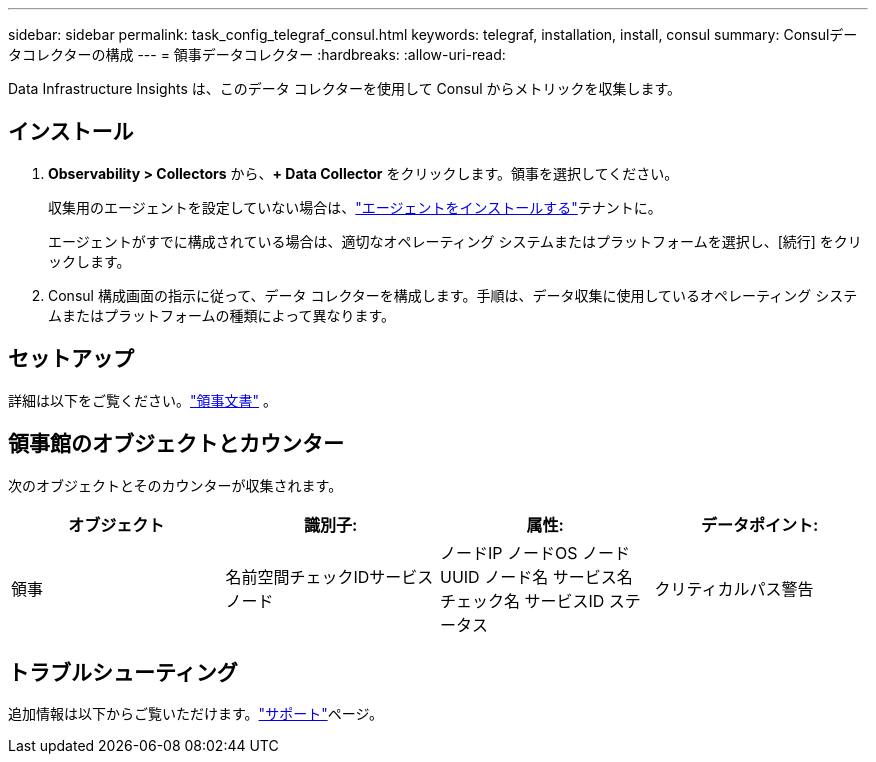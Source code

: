 ---
sidebar: sidebar 
permalink: task_config_telegraf_consul.html 
keywords: telegraf, installation, install, consul 
summary: Consulデータコレクターの構成 
---
= 領事データコレクター
:hardbreaks:
:allow-uri-read: 


[role="lead"]
Data Infrastructure Insights は、このデータ コレクターを使用して Consul からメトリックを収集します。



== インストール

. *Observability > Collectors* から、*+ Data Collector* をクリックします。領事を選択してください。
+
収集用のエージェントを設定していない場合は、link:task_config_telegraf_agent.html["エージェントをインストールする"]テナントに。

+
エージェントがすでに構成されている場合は、適切なオペレーティング システムまたはプラットフォームを選択し、[続行] をクリックします。

. Consul 構成画面の指示に従って、データ コレクターを構成します。手順は、データ収集に使用しているオペレーティング システムまたはプラットフォームの種類によって異なります。




== セットアップ

詳細は以下をご覧ください。link:https://www.consul.io/docs/index.html["領事文書"] 。



== 領事館のオブジェクトとカウンター

次のオブジェクトとそのカウンターが収集されます。

[cols="<.<,<.<,<.<,<.<"]
|===
| オブジェクト | 識別子: | 属性: | データポイント: 


| 領事 | 名前空間チェックIDサービスノード | ノードIP ノードOS ノードUUID ノード名 サービス名 チェック名 サービスID ステータス | クリティカルパス警告 
|===


== トラブルシューティング

追加情報は以下からご覧いただけます。link:concept_requesting_support.html["サポート"]ページ。
